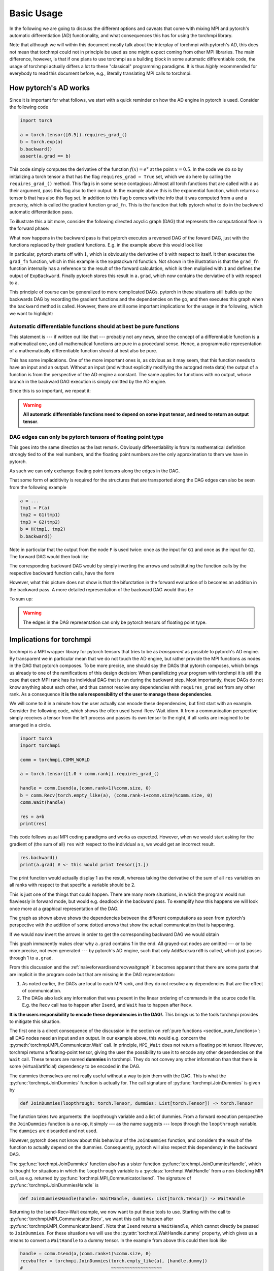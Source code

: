 ********************
Basic Usage
********************

In the following we are going to discuss the different options and caveats that come with mixing MPI
and pytorch's automatic differentiation (AD) functionality, and what consequences this has for using
the torchmpi library.

Note that although we will within this document mostly talk about the interplay of torchmpi with pytorch's AD,
this does not mean that torchmpi could not in principle be used as one might expect coming from other
MPI libraries. The main difference,
however, is that if one plans to use torchmpi as a building block in some automatic differentiable code,
the usage of torchmpi actually differs a lot to these "classical" programming paradigms.
It is thus *highly* recommended
for everybody to read this document before, e.g., literally translating MPI calls to torchmpi. 

How pytorch's AD works
======================

Since it is important for what follows, we start with a quick reminder on how the AD engine in
pytorch is used. Consider the following code

.. code-block:: python

   import torch
   
   a = torch.tensor([0.5]).requires_grad_()
   b = torch.exp(a)
   b.backward()
   assert(a.grad == b)

This code simply computes the derivative of the function :math:`f(x) = e^x` at the point :math:`x=0.5`.
In the code we do so by initializing a torch tensor ``a`` that has the flag ``requires_grad = True`` set,
which we do here by calling the ``requires_grad_()`` method. This flag is in some sense contagious: Allmost
all torch functions that are called with ``a`` as their argument, pass this flag also to their output. In
the example above this is the exponential function, which returns a tensor ``b`` that has also this flag set.
In addition to this flag ``b`` comes with the info that it was computed from ``a`` and
a property, which is called the gradient function ``grad_fn``.
This is the function that tells pytorch what to do in the backward automatic differentiation pass.

To illustrate this a bit more, consider the following directed acyclic graph (DAG) that represents the
computational flow in the forward phase:

.. graphviz::
   :caption: Forward DAG
   :align: center

   digraph forwarddag {
      exp [shape=rectangle];
      "a" -> exp -> "b";
   }

What now happens in the backward pass is that pytorch executes a reversed DAG of the foward DAG, just with
the functions replaced by their gradient functions. E.g. in the example above this would look like

.. graphviz::
   :caption: Backward DAG
   :align: center

   digraph backwarddag {
      rankdir=BT;
      ExpBackward [shape=rectangle];
      "1" -> ExpBackward -> "a.grad";
   }

In particular, pytorch starts off with :math:`1`, which is obviously the derivative of ``b`` with respect to
itself. It then executes the ``grad_fn`` function, which in this example is the ``ExpBackward`` function.
Not shown in the illustration is that the ``grad_fn`` function internally has a reference to the result of the
forward calculation, which is then  muliplied with ``1`` and defines the output of ``ExpBackward``.
Finally pytorch stores this result in ``a.grad``, which now contains the derviative of ``b`` with respect to ``a``.

This principle of course can be generalized to more complicated DAGs. pytorch in these situations still builds
up the backwards DAG by recording the gradient functions and the dependencies on the go, and then executes this
graph when the ``backward`` method is called. However, there are still some important implications for the
usage in the following, which we want to highlight:

.. _section_pure_functions:

Automatic differentiable functions should at best be pure functions
-------------------------------------------------------------------

This statement is --- if written out like that --- probably not any news,
since the concept of a differentiable function
is a mathematical one, and all mathematical functions are pure in a procedural sense. Hence, a programmatic
representation of a mathematically differentiable function should at best also be pure.

This has some implications. One of the more important ones is, as obvious as it may seem, that this function
needs to have an input and an output. Without an input (and without explicitly modifying the autograd meta data)
the output of a function is from the perspective of the AD engine a constant. The same applies for functions
with no output, whose branch in the backward DAG execution is simply omitted by the AD engine.

Since this is so important, we repeat it:

.. warning::

   **All automatic differentiable functions need to depend on some input tensor,
   and need to return an output tensor**.

DAG edges can only be pytorch tensors of floating point type
------------------------------------------------------------

This goes into the same direction as the last remark. Obviously differentiability is from its mathematical
definition strongly tied to of the real numbers, and the floating point numbers are the only approximation
to them we have in pytorch.

As such we can only exchange floating point tensors along the edges in the DAG.

That some form of additivity is required for the structures that are transported along the DAG edges
can also be seen from the following example

.. code-block:: python

   a = ...
   tmp1 = F(a)
   tmp2 = G1(tmp1)
   tmp3 = G2(tmp2)
   b = H(tmp1, tmp2)
   b.backward()

Note in particular that the output from the node ``F`` is used twice: once as the input for ``G1``
and once as the input for ``G2``. The forward DAG would then look like  

.. graphviz::
   :caption: Forward DAG with bifurcation
   :align: center

   digraph foo {
      F [shape=rectangle];
      G1 [shape=rectangle];
      G2 [shape=rectangle];
      H [shape=rectangle];
      "a" -> F -> G1 -> H -> "b";
      F -> G2 -> H;
   }

The corresponding backward DAG would by simply inverting the arrows and substituting
the function calls by the respective backward function calls, have the form

.. graphviz::
   :caption: Backward DAG with bifurcation
   :align: center

   digraph foo2 {
      rankdir=BT;
      FBackward [shape=rectangle];
      G1Backward [shape=rectangle];
      G2Backward [shape=rectangle];
      HBackward [shape=rectangle];
      "1" -> HBackward -> G1Backward -> FBackward -> "a.grad";
      HBackward -> G2Backward -> FBackward;
   }

However, what this picture does not show is that the bifurctation in the forward evaluation of ``b``
becomes an addition in the backward pass. A more detailed representation of the backward DAG
would thus be

.. graphviz::
   :caption: Backward DAG with explicit addition
   :align: center

   digraph foo2 {
      rankdir=BT;
      FBackward [shape=rectangle];
      "+" [shape=rectangle];
      G1Backward [shape=rectangle];
      G2Backward [shape=rectangle];
      HBackward [shape=rectangle];
      "1" -> HBackward -> G1Backward -> "+" -> FBackward -> "a.grad";
      HBackward -> G2Backward -> "+";
   }

To sum up:

.. warning::

   The edges in the DAG representation can only be pytorch tensors of floating point type.


.. _section_implications_torchmpi:

Implications for torchmpi
=========================

torchmpi is a MPI wrapper library for pytorch tensors that tries to be as *transparent* as possible
to pytorch's AD engine. By transparent we in particular mean that we do not touch the AD engine, but
rather provide the MPI functions as nodes in the DAG that pytorch composes. To be more precise, one should
say the DAGs that pytorch composes, which brings us already to one of the ramifications of this design
decision: When parallelizing your program with torchmpi it is still the case that each MPI rank has its
individual DAG that is run during the backward step. Most importantly, these DAGs do not know anything
about each other, and thus cannot resolve any dependencies with ``requires_grad`` set from any other rank.
As a consequence **it is the sole responsibility of the user to manage these dependencies**.

We will come to it in a minute how the user actually can encode these dependencies, but first start
with an example. Consider the following code, which shows the often used Isend-Recv-Wait idiom.
It from a communication perspective
simply receives a tensor from the left process and passes its own tensor to the right, if all
ranks are imagined to be arranged in a circle.

.. code-block:: python

   import torch
   import torchmpi

   comm = torchmpi.COMM_WORLD

   a = torch.tensor([1.0 + comm.rank]).requires_grad_()

   handle = comm.Isend(a,(comm.rank+1)%comm.size, 0)
   b = comm.Recv(torch.empty_like(a), (comm.rank-1+comm.size)%comm.size, 0)
   comm.Wait(handle)

   res = a+b
   print(res)

This code follows usual MPI coding paradigms and works as expected. However, when we would start asking
for the gradient of (the sum of all) ``res`` with respect to the individual ``a`` s, we would get an incorrect
result.

.. code-block:: python

   res.backward()
   print(a.grad) # <- this would print tensor([1.])

The print function would actually display 1 as the result, whereas taking the derivative of
the sum of all ``res`` variables on all ranks with respect to that specific ``a`` variable should be 2.

This is just one of the things that could happen. There are many more situations, in which the program would
run flawlessly in forward mode, but would e.g. deadlock in the backward pass. To exemplify
how this happens we will look once more at a graphical representation of the DAG.

.. graphviz::
   :caption: Forward DAG for the Isend-Recv-Wait idiom
   :align: center
   :name: naiveforwardisendrecvwaitgraph

   digraph foo2 {
      rank = same;
      subgraph clusterrankm1 {
         a1 [label="a"];
         res1 [label="res"];
         node [shape=rectangle];
         Isend1 [label="Isend"];
         Wait1 [label="Wait"];
         Recv1 [label="Recv"];
         p1 [label="+"];
         a1 -> Isend1 -> Wait1;
         Recv1 -> p1 -> res1;
         a1 -> p1;
         label = "rank - 1";
         color = black;
      };
      subgraph clusterrank {
         a2 [label="a"];
         res2 [label="res"];
         node [shape=rectangle];
         Isend2 [label="Isend"];
         Wait2 [label="Wait"];
         Recv2 [label="Recv"];
         p2 [label="+"];
         a2 -> Isend2 -> Wait2;
         Recv2 -> p2 -> res2;
         a2 -> p2;
         label = "rank";
      }
      subgraph clusterrankp1 {
         a3 [label="a"];
         res3 [label="res"];
         node [shape=rectangle];
         Isend3 [label="Isend"];
         Wait3 [label="Wait"];
         Recv3 [label="Recv"];
         p3 [label="+"];
         a3 -> Isend3 -> Wait3;
         Recv3 -> p3 -> res3;
         a3 -> p3;
         label = "rank + 1";
      }

      Isend1 -> Recv2 [style=dotted, constraint=false];
      Isend2 -> Recv3 [style=dotted, constraint=false];
      #Isend3 -> Recv1 [style=dotted, constraint=false];
   }

The graph as shown above shows the dependencies between the different computations as seen from pytorch's
perspective with the addition of some dotted arrows that show the actual communication that is happening.

If we would now invert the arrows in order to get the corresponding backward DAG we would obtain

.. graphviz::
   :caption: Backward DAG for the Isend-Recv-Wait idiom for a single rank
   :align: center

   digraph foo2 {
      rankdir=BT;
      subgraph clusterrankm1 {
         a1 [label="a.grad"];
         res1 [label="1"];
         node [shape=rectangle];
         Isend1 [label="IsendBackward", style=filled, color=gray];
         Wait1 [label="WaitBackward", style=filled, color=gray];
         Recv1 [label="RecvBackward", style=filled, color=gray];
         p1 [label="AddBackward0"];
         Wait1 -> Isend1 -> a1;
         res1 -> p1 -> Recv1;
         p1 -> a1;
         label = "rank";
      };
   }

This graph immanently makes clear why ``a.grad`` contains 1 in the end. All grayed-out nodes are omitted
--- or to be more precise, not even generated --- by pytorch's AD engine, such that only ``AddBackward0``
is called, which just passes through 1 to ``a.grad``.

From this discussion and the :ref:`naiveforwardisendrecvwaitgraph` it becomes apparent that there are some parts
that are implicit in the program code but that are missing in the DAG representation:

#. As noted earlier, the DAGs are local to each MPI rank, and they do not resolve any dependencies that
   are the effect of communication.
#. The DAGs also lack any information that was present in the linear ordering of commands in the source code
   file. E.g. the ``Recv`` call has to happen after ``Isend``, and ``Wait`` has to happen after ``Recv``.

**It is the users responsibility to encode these dependencies in the DAG!.**
This brings us to the tools torchmpi provides to mitigate this situation.

The first one is a direct consequence of the discussion in the section on
:ref:`pure functions <section_pure_functions>`: all DAG nodes need an input and an output.
In our example above, this would e.g. concern the :py:meth:`torchmpi.MPI_Communicator.Wait`
call. In principle, ``MPI_Wait`` does not return a floating point tensor. However, torchmpi
returns a floating-point tensor, giving the user the possibility to use it to encode
any other dependencies on the ``Wait`` call. These tensors are named **dummies** in torchmpi.
They do not convey any other information than that there is some (virtual/artificial)
dependency to be encoded in the DAG.

The dummies themselves are not really useful without a way to join them with the DAG. This is
what the :py:func:`torchmpi.JoinDummies` function is actually for. The call signature of
:py:func:`torchmpi.JoinDummies` is given by

.. code-block:: python

   def JoinDummies(loopthrough: torch.Tensor, dummies: List[torch.Tensor]) -> torch.Tensor

The function takes two arguments: the loopthrough variable and a list of dummies. From a forward
execution perspective the ``JoinDummies`` function is a no-op, it simply --- as the name suggests ---
loops through the ``loopthrough`` variable. The ``dummies`` are discarded and not used.

However, pytorch does not know about this behaviour of the ``JoinDummies`` function, and considers
the result of the function to actually depend on the dummies. Consequently, pytorch will also
respect this dependency in the backward DAG.

The :py:func:`torchmpi.JoinDummies` function also has a sister function :py:func:`torchmpi.JoinDummiesHandle`, which
is thought for situations in which the ``loopthrough`` variable is a :py:class:`torchmpi.WaitHandle`
from a non-blocking MPI call, as e.g. returned by :py:func:`torchmpi.MPI_Communicator.Isend`. The signature
of :py:func:`torchmpi.JoinDummiesHandle` is

.. code-block:: python

   def JoinDummiesHandle(handle: WaitHandle, dummies: List[torch.Tensor]) -> WaitHandle

Returning to the Isend-Recv-Wait example, we now want to put these tools to use. Starting with
the call to :py:func:`torchmpi.MPI_Communicator.Recv`, we want this call to happen after
:py:func:`torchmpi.MPI_Communicator.Isend`. Note that ``Isend`` returns a ``WaitHandle``, which
cannot directly be passed to ``JoinDummies``. For these situations we will use the 
:py:attr:`torchmpi.WaitHandle.dummy` property, which gives us a means to convert a ``WaitHandle``
to a dummy tensor. In the example from above this could then
look like

.. code-block:: python

   handle = comm.Isend(a,(comm.rank+1)%comm.size, 0)
   recvbuffer = torchmpi.JoinDummies(torch.empty_like(a), [handle.dummy])
   #                                 ~~~~~~~~~~~~~~~~~~~
   #                                 This is what we
   #                                 originally wanted
   #                                 to pass to Recv
   #                                                      ~~~~~~~~~~~~~~
   #                                                      This adds the handle
   #                                                      from the previous Isend call
   #                                                      as a dummy dependency to the DAG
   b = comm.Recv(recvbuffer, (comm.rank-1+comm.size)%comm.size, 0)

For the ``Wait`` we now also want this to happen after the ``Recv`` call. This time we make use of
:py:func:`torchmpi.JoinDummiesHandle`.

.. code-block:: python
 
   b = comm.Recv(recvbuffer, (comm.rank-1+comm.size)%comm.size, 0)
   wait_ret = comm.Wait(torchmpi.JoinDummiesHandle(handle,[b]))

Note that we already added a return variable for ``Wait``, since we still want to encode
that our end result, the (implicit) sum of all ``res`` on all ranks, depends on the ``Isend`` to
have finished. For that we introduce another call to :py:func:`torchmpi.JoinDummies`.

.. code-block:: python

   wait_ret = comm.Wait(torchmpi.JoinDummiesHandle(handle,[b]))

   res = torchmpi.JoinDummies(a+b, [wait_ret])


The full code example now looks like

.. code-block:: python

   import torch
   import torchmpi

   comm = torchmpi.COMM_WORLD

   a = torch.tensor([1.0 + comm.rank]).requires_grad_()

   handle = comm.Isend(a,(comm.rank+1)%comm.size, 0)
   recvbuffer = torchmpi.JoinDummies(torch.empty_like(a), [handle.dummy])
   b = comm.Recv(recvbuffer, (comm.rank-1+comm.size)%comm.size, 0)
   wait_ret = comm.Wait(torchmpi.JoinDummiesHandle(handle,[b]))

   res = torchmpi.JoinDummies(a+b, [wait_ret])
   print(res)

   res.backward()
   print(a.grad) # <- this would now correctly print tensor([2.])

This code would now print the correct result for ``a.grad``. To exemplify the differences to the
first version of the code we will also look at the DAG of the new version

.. graphviz::
   :caption: Forward DAG for the Isend-Recv-Wait idiom with dummy dependencies
   :align: center

   digraph foo2 {
      subgraph clusterrankm1 {
         a [label="a"];
         res [label="res"];
         node [shape=rectangle];
         JoinDummies1 [label="JoinDummies"];
         JoinDummiesHandle [label="JoinDummiesHandle"];
         JoinDummies2 [label="JoinDummies"];
         Isend [label="Isend"];
         Wait [label="Wait"];
         Recv [label="Recv"];
         p1 [label="+"];
         a -> Isend;
         Isend -> JoinDummies1 -> Recv;
         Recv -> JoinDummiesHandle -> Wait;
         Isend -> JoinDummiesHandle;
         Recv -> p1 -> JoinDummies2;
         a -> p1;
         Wait -> JoinDummies2;
         JoinDummies2 -> res;
         label = "rank";
         color = black;
      };
   }

The important point to note is that all communciation is part of a path between
``a`` and ``res``, and in comparison to the first version of the code there are no "dead branches".
pytorch's AD engine thus has to call the respective backward methods when it propagates the gradient
back from ``res`` to ``a.grad``.

.. warning::

   In general, if you write a function that uses torchmpi internally and shall be automatic differentiable,
   make sure that all communication primitives are through one way or another part of a DAG path
   that connects input and output of that function.


